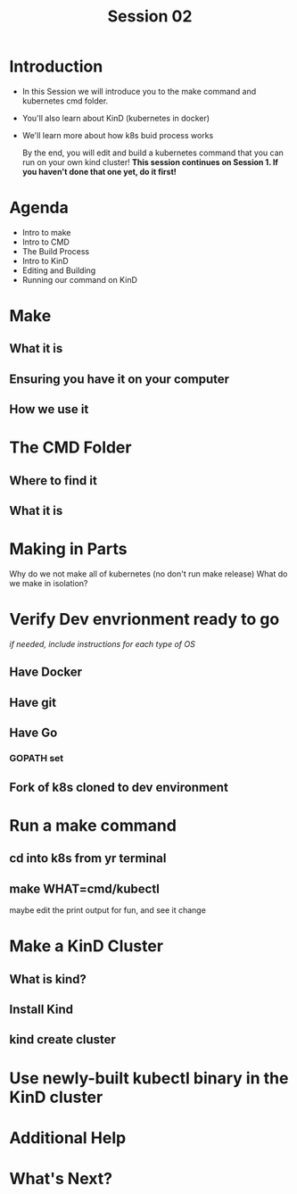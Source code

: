 #+TITLE: Session 02

* Introduction
- In this Session we will introduce you to the make command and kubernetes cmd folder.
- You'll also learn about KinD (kubernetes in docker)
- We'll learn more about how k8s buid process works

  By the end, you will edit and build a kubernetes command that you can run on your own kind cluster!
  **This session continues on Session 1.  If you haven't done that one yet, do it first!**
* Agenda
- Intro to make
- Intro to CMD
- The Build Process
- Intro to KinD
- Editing and Building
- Running our command on KinD
* Make
** What it is
** Ensuring you have it on your computer
** How we use it
* The CMD Folder
** Where to find it
** What it is
* Making in Parts
Why do we not make all of kubernetes (no don't run make release)
What do we make in isolation?
* Verify Dev envrionment ready to go
/if needed, include instructions for each type of OS/
** Have Docker
** Have git
** Have Go
*** GOPATH set
** Fork of k8s cloned to dev environment
* Run a make command
** cd into k8s from yr terminal
** make WHAT=cmd/kubectl
maybe edit the print output for fun, and see it change
* Make a KinD Cluster
** What is kind?
** Install Kind
** kind create cluster
* Use newly-built kubectl binary in the KinD cluster
* Additional Help
* What's Next?
